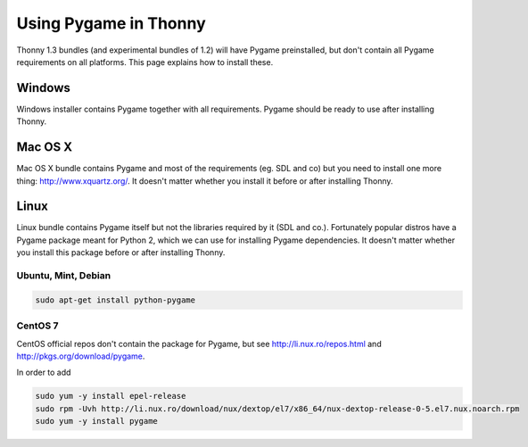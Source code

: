Using Pygame in Thonny
=======================

Thonny 1.3 bundles (and experimental bundles of 1.2) will have Pygame preinstalled, but don't contain all Pygame requirements on all platforms. This page explains how to install these.

Windows
--------
Windows installer contains Pygame together with all requirements. Pygame should be ready to use after installing Thonny.

Mac OS X
---------
Mac OS X bundle contains Pygame and most of the requirements (eg. SDL and co) but you need to install one more thing: http://www.xquartz.org/. It doesn't matter whether you install it before or after installing Thonny.


Linux
--------

Linux bundle contains Pygame itself but not the libraries required by it (SDL and co.). Fortunately popular distros have a Pygame package meant for Python 2, which we can use for installing Pygame dependencies. It doesn't matter whether you install this package before or after installing Thonny.

Ubuntu, Mint, Debian
~~~~~~~~~~~~~~~~~~~~~~~~~

.. sourcecode:: bash

    sudo apt-get install python-pygame


CentOS 7
~~~~~~~~~~~~~~ 

CentOS official repos don't contain the package for Pygame, but see http://li.nux.ro/repos.html and http://pkgs.org/download/pygame. 

In order to add 

.. sourcecode:: bash

    sudo yum -y install epel-release
    sudo rpm -Uvh http://li.nux.ro/download/nux/dextop/el7/x86_64/nux-dextop-release-0-5.el7.nux.noarch.rpm
    sudo yum -y install pygame


